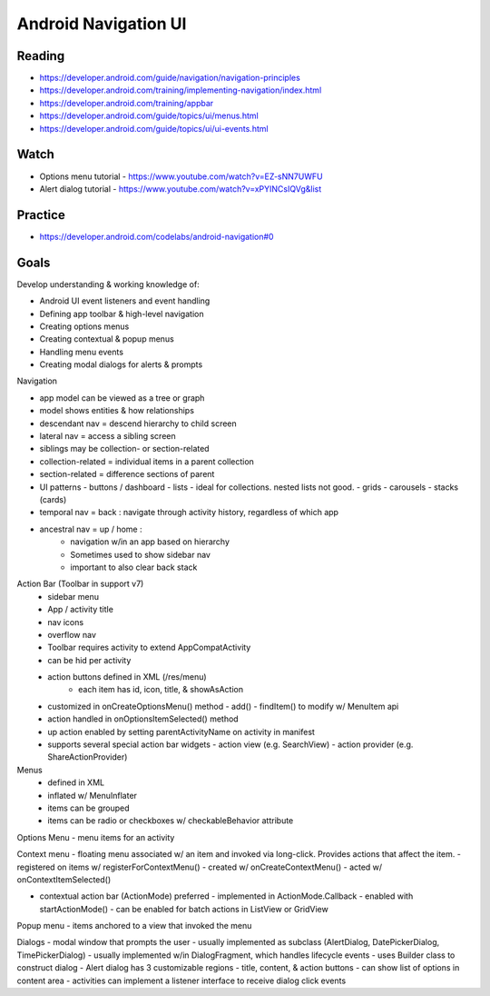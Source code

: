 Android Navigation UI
====

Reading
----
- https://developer.android.com/guide/navigation/navigation-principles
- https://developer.android.com/training/implementing-navigation/index.html
- https://developer.android.com/training/appbar
- https://developer.android.com/guide/topics/ui/menus.html 
- https://developer.android.com/guide/topics/ui/ui-events.html

Watch
----
- Options menu tutorial - https://www.youtube.com/watch?v=EZ-sNN7UWFU 
- Alert dialog tutorial - https://www.youtube.com/watch?v=xPYINCsIQVg&list

Practice
----
- https://developer.android.com/codelabs/android-navigation#0

Goals
----
Develop understanding & working knowledge of:

- Android UI event listeners and event handling
- Defining app toolbar & high-level navigation
- Creating options menus 
- Creating contextual & popup menus
- Handling menu events
- Creating modal dialogs for alerts & prompts

Navigation

- app model can be viewed as a tree or graph
- model shows entities & how relationships 
- descendant nav = descend hierarchy to child screen
- lateral nav = access a sibling screen

- siblings may be collection- or section-related
- collection-related = individual items in a parent collection
- section-related = difference sections of parent

- UI patterns
  - buttons / dashboard
  - lists - ideal for collections. nested lists not good.
  - grids
  - carousels
  - stacks (cards)

- temporal nav = back : navigate through activity history, regardless of which app
- ancestral nav = up / home : 
	- navigation w/in an app based on hierarchy
	- Sometimes used to show sidebar nav
	- important to also clear back stack

Action Bar (Toolbar in support v7)
 - sidebar menu
 - App / activity title
 - nav icons
 - overflow nav
 - Toolbar requires activity to extend AppCompatActivity

 - can be hid per activity
 - action buttons defined in XML (/res/menu)
 	- each item has id, icon, title, & showAsAction

 - customized in onCreateOptionsMenu() method
   - add()
   - findItem() to modify w/ MenuItem api
 - action handled in onOptionsItemSelected() method

 -  up action enabled by setting parentActivityName on activity in manifest

 - supports several special action bar widgets
   - action view (e.g. SearchView)
   - action provider (e.g. ShareActionProvider)


Menus
 - defined in XML
 - inflated w/ MenuInflater
 - items can be grouped
 - items can be radio or checkboxes w/ checkableBehavior attribute

Options Menu
- menu items for an activity

Context menu 
- floating menu associated w/ an item and invoked via long-click. Provides actions that affect the item.
- registered on items w/ registerForContextMenu()
- created w/ onCreateContextMenu()
- acted w/ onContextItemSelected()

- contextual action bar (ActionMode) preferred
  - implemented in ActionMode.Callback
  - enabled with startActionMode()
  - can be enabled for batch actions in ListView or GridView

Popup menu
- items anchored to a view that invoked the menu

Dialogs
- modal window that prompts the user
- usually implemented as subclass (AlertDialog, DatePickerDialog, TimePickerDialog)
- usually implemented w/in DialogFragment, which handles lifecycle events
- uses Builder class to construct dialog
- Alert dialog has 3 customizable regions - title, content, & action buttons
- can show list of options in content area
- activities can implement a listener interface to receive dialog click events

